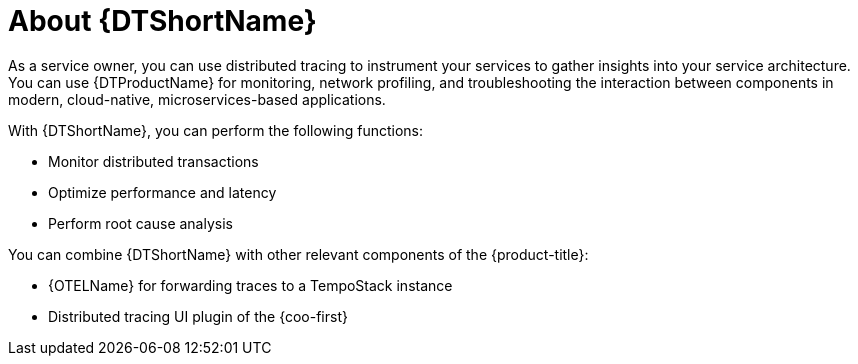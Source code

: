 // Module included in the following assemblies:
//
// * observability/distr-tracing-architecture.adoc
// * service_mesh/v2x/ossm-architecture.adoc
// * serverless/serverless-tracing.adoc

:_mod-docs-content-type: CONCEPT
[id="distr-tracing-product-overview_{context}"]
= About {DTShortName}

As a service owner, you can use distributed tracing to instrument your services to gather insights into your service architecture.
You can use {DTProductName} for monitoring, network profiling, and troubleshooting the interaction between components in modern, cloud-native, microservices-based applications.

With {DTShortName}, you can perform the following functions:

* Monitor distributed transactions

* Optimize performance and latency

* Perform root cause analysis

You can combine {DTShortName} with other relevant components of the {product-title}:

* {OTELName} for forwarding traces to a TempoStack instance

* Distributed tracing UI plugin of the {coo-first}
